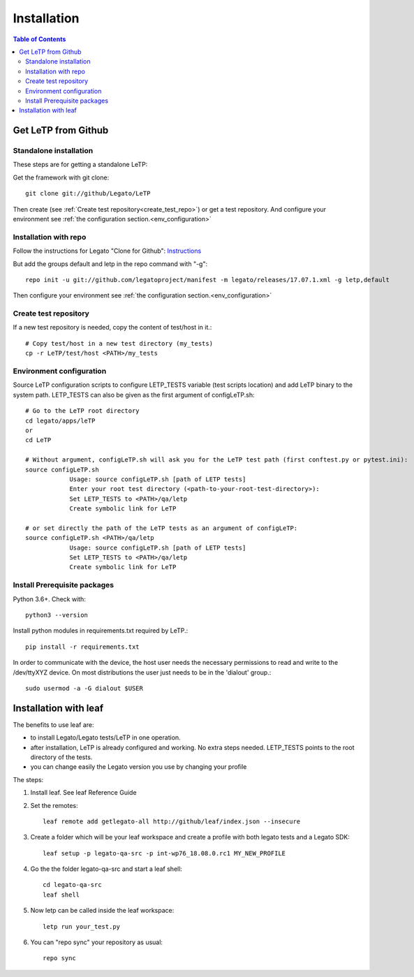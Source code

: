 .. _installation:

############
Installation
############

.. contents:: Table of Contents
    :depth: 3

Get LeTP from Github
--------------------
Standalone installation
^^^^^^^^^^^^^^^^^^^^^^^
These steps are for getting a standalone LeTP:

Get the framework with git clone::

    git clone git://github/Legato/LeTP

Then create (see :ref:`Create test repository<create_test_repo>`) or get a test repository.
And configure your environment see :ref:`the configuration section.<env_configuration>`

Installation with repo
^^^^^^^^^^^^^^^^^^^^^^

Follow the instructions for Legato "Clone for Github":
`Instructions <https://docs.legato.io/latest/basicBuildLegato.html#basicBuildLegato_Download>`_

But add the groups default and letp in the repo command with "-g"::

    repo init -u git://github.com/legatoproject/manifest -m legato/releases/17.07.1.xml -g letp,default

Then configure your environment see :ref:`the configuration section.<env_configuration>`

.. _create_test_repo:

Create test repository
^^^^^^^^^^^^^^^^^^^^^^

If a new test repository is needed, copy the content of test/host in it.::

    # Copy test/host in a new test directory (my_tests)
    cp -r LeTP/test/host <PATH>/my_tests

.. _env_configuration:

Environment configuration
^^^^^^^^^^^^^^^^^^^^^^^^^

Source LeTP configuration scripts to configure LETP_TESTS variable (test scripts location) and add LeTP binary to the system path.
LETP_TESTS can also be given as the first argument of configLeTP.sh::

    # Go to the LeTP root directory
    cd legato/apps/leTP
    or
    cd LeTP

    # Without argument, configLeTP.sh will ask you for the LeTP test path (first conftest.py or pytest.ini):
    source configLeTP.sh
                Usage: source configLeTP.sh [path of LETP tests]
                Enter your root test directory (<path-to-your-root-test-directory>):
                Set LETP_TESTS to <PATH>/qa/letp
                Create symbolic link for LeTP

    # or set directly the path of the LeTP tests as an argument of configLeTP:
    source configLeTP.sh <PATH>/qa/letp
                Usage: source configLeTP.sh [path of LETP tests]
                Set LETP_TESTS to <PATH>/qa/letp
                Create symbolic link for LeTP

Install Prerequisite packages
^^^^^^^^^^^^^^^^^^^^^^^^^^^^^
Python 3.6+. Check with::

    python3 --version

Install python modules in requirements.txt required by LeTP.::

    pip install -r requirements.txt


In order to communicate with the device, the host user needs the necessary permissions to read and write to the /dev/ttyXYZ device. On most distributions the user just needs to be in the 'dialout' group.::

    sudo usermod -a -G dialout $USER

Installation with leaf
----------------------

The benefits to use leaf are:

* to install Legato/Legato tests/LeTP in one operation.
* after installation, LeTP is already configured and working. No extra steps needed. LETP_TESTS points to the root directory of the tests.
* you can change easily the Legato version you use by changing your profile

The steps:

1. Install leaf. See leaf Reference Guide

2. Set the remotes::

    leaf remote add getlegato-all http://github/leaf/index.json --insecure

3. Create a folder which will be your leaf workspace and create a profile with both legato tests and a Legato SDK::

    leaf setup -p legato-qa-src -p int-wp76_18.08.0.rc1 MY_NEW_PROFILE

4. Go the the folder legato-qa-src and start a leaf shell::

    cd legato-qa-src
    leaf shell

5. Now letp can be called inside the leaf workspace::

    letp run your_test.py

6. You can "repo sync" your repository as usual::

    repo sync

